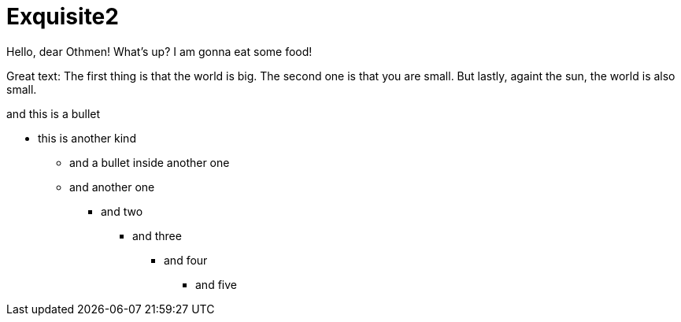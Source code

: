 
# Exquisite2

Hello, dear Othmen!
What's up?
I am gonna eat some food!

Great text:
The first thing is that the world is big.
The second one is that you are small.
But lastly, againt the sun, the world is also small.


[this-is-the-test-of-my-life]
.and this is a bullet
* this is another kind
    - and a bullet inside another one
    - and another one
    ** and two
    *** and three
    **** and four
    ***** and five
